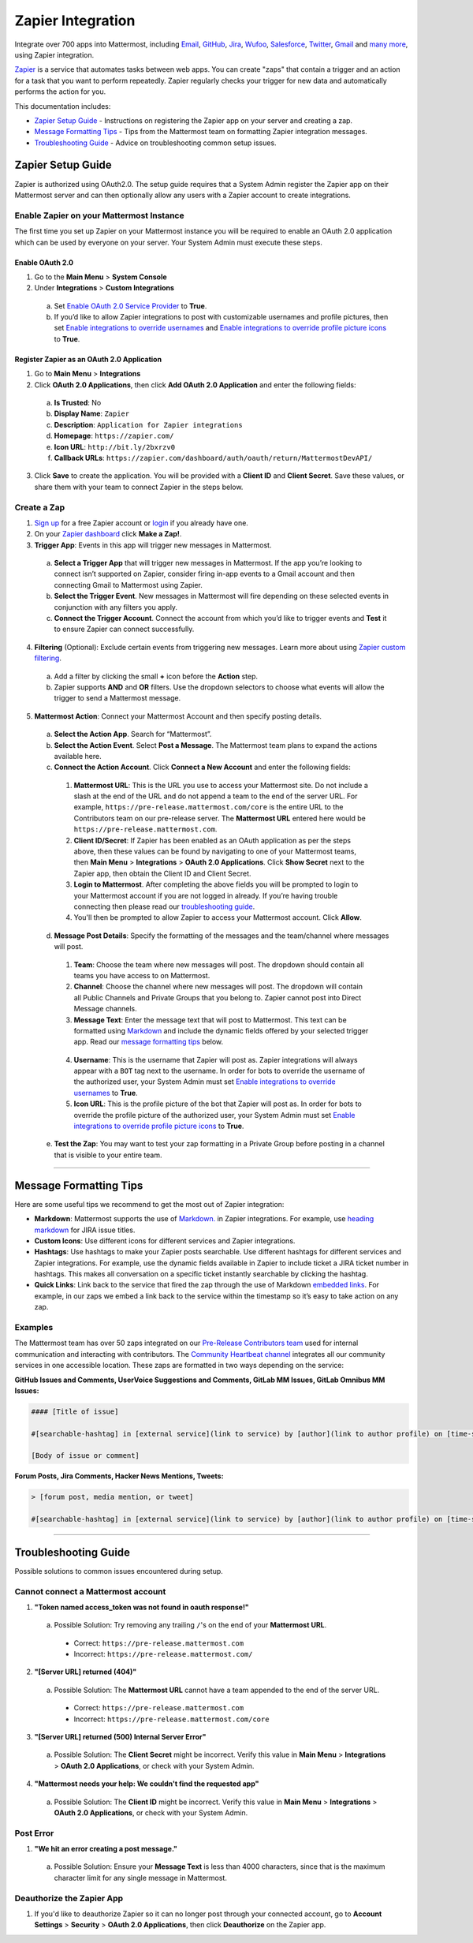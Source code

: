 Zapier Integration
===================

Integrate over 700 apps into Mattermost, including `Email <https://zapier.com/zapbook/email-parser/>`_, `GitHub <https://zapier.com/zapbook/github/>`_, `Jira <https://zapier.com/zapbook/jira/>`_, `Wufoo <https://zapier.com/zapbook/wufoo/>`_, `Salesforce <https://zapier.com/zapbook/salesforce/>`_, `Twitter <https://zapier.com/zapbook/twitter/>`_, `Gmail <https://zapier.com/zapbook/gmail/>`_ and `many more <https://zapier.com/zapbook/>`_, using Zapier integration.

`Zapier <https://zapier.com/>`_ is a service that automates tasks between web apps. You can create "zaps" that contain a trigger and an action for a task that you want to perform repeatedly. Zapier regularly checks your trigger for new data and automatically performs the action for you.

This documentation includes:

- `Zapier Setup Guide <https://docs.mattermost.com/integrations/zapier.html#id1>`_ - Instructions on registering the Zapier app on your server and creating a zap.
- `Message Formatting Tips <https://docs.mattermost.com/integrations/zapier.html#id4>`_ - Tips from the Mattermost team on formatting Zapier integration messages.
- `Troubleshooting Guide <https://docs.mattermost.com/integrations/zapier.html#id6>`_ - Advice on troubleshooting common setup issues.


Zapier Setup Guide
--------------------------------
Zapier is authorized using OAuth2.0. The setup guide requires that a System Admin register the Zapier app on their Mattermost server and can then optionally allow any users with a Zapier account to create integrations.

Enable Zapier on your Mattermost Instance
~~~~~~~~~~~~~~~~~~~~~~~~~~~~~~~~~~~~~~~~~~~~~
The first time you set up Zapier on your Mattermost instance you will be required to enable an OAuth 2.0 application which can be used by everyone on your server. Your System Admin must execute these steps.

Enable OAuth 2.0
```````````````````````````
1. Go to the **Main Menu** > **System Console**
2. Under **Integrations** > **Custom Integrations**
  a. Set `Enable OAuth 2.0 Service Provider <https://docs.mattermost.com/administration/config-settings.html#enable-oauth-2-0-service-provider>`_ to **True**.
  b. If you’d like to allow Zapier integrations to post with customizable usernames and profile pictures, then set `Enable integrations to override usernames <https://docs.mattermost.com/administration/config-settings.html#enable-integrations-to-override-usernames>`_ and `Enable integrations to override profile picture icons <https://docs.mattermost.com/administration/config-settings.html#enable-integrations-to-override-profile-picture-iconss>`_ to **True**.

Register Zapier as an OAuth 2.0 Application
````````````````````````````````````````````````````````````````
1. Go to **Main Menu** > **Integrations**
2. Click **OAuth 2.0 Applications**, then click **Add OAuth 2.0 Application** and enter the following fields:
  a. **Is Trusted**: No
  b. **Display Name**: ``Zapier``
  c. **Description**: ``Application for Zapier integrations``
  d. **Homepage**: ``https://zapier.com/``
  e. **Icon URL**: ``http://bit.ly/2bxrzv0``
  f. **Callback URLs**: ``https://zapier.com/dashboard/auth/oauth/return/MattermostDevAPI/``
3. Click **Save** to create the application. You will be provided with a **Client ID** and **Client Secret**. Save these values, or share them with your team to connect Zapier in the steps below.

.. image:: ../images/zapier-oauth.png


Create a Zap
~~~~~~~~~~~~~~~~~~~~~~~~~
1. `Sign up <https://zapier.com/sign-up/>`_ for a free Zapier account or `login <https://zapier.com/app/login>`_ if you already have one.
2. On your `Zapier dashboard <https://zapier.com/app/dashboard>`_ click **Make a Zap!**.
3. **Trigger App**: Events in this app will trigger new messages in Mattermost.
  a. **Select a Trigger App** that will trigger new messages in Mattermost. If the app you’re looking to connect isn’t supported on Zapier, consider firing in-app events to a Gmail account and then connecting Gmail to Mattermost using Zapier.
  b. **Select the Trigger Event**. New messages in Mattermost will fire depending on these selected events in conjunction with any filters you apply.
  c. **Connect the Trigger Account**. Connect the account from which you’d like to trigger events and **Test** it to ensure Zapier can connect successfully.
4. **Filtering** (Optional): Exclude certain events from triggering new messages. Learn more about using `Zapier custom filtering <https://zapier.com/learn/how-to-use-zapier/custom-filters/>`_.
  a. Add a filter by clicking the small **+** icon before the **Action** step.
  b. Zapier supports **AND** and **OR** filters. Use the dropdown selectors to choose what events will allow the trigger to send a Mattermost message.
5. **Mattermost Action**: Connect your Mattermost Account and then specify posting details.
  a. **Select the Action App**. Search for “Mattermost”.
  b. **Select the Action Event**. Select **Post a Message**. The Mattermost team plans to expand the actions available here.
  c. **Connect the Action Account**. Click **Connect a New Account** and enter the following fields:
    1. **Mattermost URL**: This is the URL you use to access your Mattermost site. Do not include a slash at the end of the URL and do not append a team to the end of the server URL. For example, ``https://pre-release.mattermost.com/core`` is the entire URL to the Contributors team on our pre-release server. The **Mattermost URL** entered here would be ``https://pre-release.mattermost.com``.
    2. **Client ID/Secret**: If Zapier has been enabled as an OAuth application as per the steps above, then these values can be found by navigating to one of your Mattermost teams, then **Main Menu** > **Integrations** > **OAuth 2.0 Applications**. Click **Show Secret** next to the Zapier app, then obtain the Client ID and Client Secret. 
    3. **Login to Mattermost**. After completing the above fields you will be prompted to login to your Mattermost account if you are not logged in already. If you’re having trouble connecting then please read our `troubleshooting guide <https://docs.mattermost.com/integrations/zapier.html#id6>`_. 
    4. You'll then be prompted to allow Zapier to access your Mattermost account. Click **Allow**.
  d. **Message Post Details**: Specify the formatting of the messages and the team/channel where messages will post.
    1. **Team**: Choose the team where new messages will post. The dropdown should contain all teams you have access to on Mattermost.
    2. **Channel**: Choose the channel where new messages will post. The dropdown will contain all Public Channels and Private Groups that you belong to. Zapier cannot post into Direct Message channels.
    3. **Message Text**: Enter the message text that will post to Mattermost. This text can be formatted using `Markdown <https://docs.mattermost.com/help/messaging/formatting-text.html>`_ and include the dynamic fields offered by your selected trigger app. Read our `message formatting tips <https://docs.mattermost.com/integrations/zapier.html#id4>`_ below.
    
      .. image:: ../images/zapier-dynamic-fields.png    
    
    4. **Username**: This is the username that Zapier will post as. Zapier integrations will always appear with a ``BOT`` tag next to the username. In order for bots to override the username of the authorized user, your System Admin must set `Enable integrations to override usernames <https://docs.mattermost.com/administration/config-settings.html#enable-integrations-to-override-usernames>`_ to **True**.
    5. **Icon URL**: This is the profile picture of the bot that Zapier will post as. In order for bots to override the profile picture of the authorized user, your System Admin must set `Enable integrations to override profile picture icons <https://docs.mattermost.com/administration/config-settings.html#enable-integrations-to-override-profile-picture-iconss>`_ to **True**.
  e. **Test the Zap**: You may want to test your zap formatting in a Private Group before posting in a channel that is visible to your entire team.
 
-----------

Message Formatting Tips
--------------------------------------

Here are some useful tips we recommend to get the most out of Zapier integration:

- **Markdown**: Mattermost supports the use of `Markdown. <https://docs.mattermost.com/help/messaging/formatting-text.html>`_ in Zapier integrations. For example, use `heading markdown <https://docs.mattermost.com/help/messaging/formatting-text.html#headings>`_ for JIRA issue titles. 
- **Custom Icons**: Use different icons for different services and Zapier integrations.
- **Hashtags**: Use hashtags to make your Zapier posts searchable. Use different hashtags for different services and Zapier integrations. For example, use the dynamic fields available in Zapier to include ticket a JIRA ticket number in hashtags. This makes all conversation on a specific ticket instantly searchable by clicking the hashtag.
- **Quick Links**: Link back to the service that fired the zap through the use of Markdown `embedded links <https://docs.mattermost.com/help/messaging/formatting-text.html#links>`_. For example, in our zaps we embed a link back to the service within the timestamp so it’s easy to take action on any zap.

Examples
~~~~~~~~~~~~~

The Mattermost team has over 50 zaps integrated on our `Pre-Release Contributors team <https://pre-release.mattermost.com/core/>`_ used for internal communication and interacting with contributors. The `Community Heartbeat channel <https://pre-release.mattermost.com/core/channels/community-heartbeat>`_ integrates all our community services in one accessible location. These zaps are formatted in two ways depending on the service:

**GitHub Issues and Comments, UserVoice Suggestions and Comments, GitLab MM Issues, GitLab Omnibus MM Issues:**
 
.. code::

    #### [Title of issue]  

    #[searchable-hashtag] in [external service](link to service) by [author](link to author profile) on [time-stamp](link to specific issue or comment) 

    [Body of issue or comment]

.. image:: ../images/zapier-ch1.png


**Forum Posts, Jira Comments, Hacker News Mentions, Tweets:**

.. code::

     > [forum post, media mention, or tweet]  

     #[searchable-hashtag] in [external service](link to service) by [author](link to author profile) on [time-stamp](link to specific forum post, media mention or tweet)

.. image:: ../images/zapier-ch2.png

-----------

Troubleshooting Guide
--------------------------------
Possible solutions to common issues encountered during setup.

Cannot connect a Mattermost account
~~~~~~~~~~~~~~~~~~~~~~~~~~~~~~~~~~~~

1. **"Token named access_token was not found in oauth response!"**
  a. Possible Solution: Try removing any trailing ``/``'s on the end of your **Mattermost URL**.
    - Correct: ``https://pre-release.mattermost.com``
    - Incorrect: ``https://pre-release.mattermost.com/``
  
    .. image:: ../images/zapier-error1.png
  
2. **"[Server URL] returned (404)"**
  a. Possible Solution: The **Mattermost URL** cannot have a team appended to the end of the server URL.
    - Correct: ``https://pre-release.mattermost.com``
    - Incorrect: ``https://pre-release.mattermost.com/core``

  .. image:: ../images/zapier-error2.png

3. **"[Server URL] returned (500) Internal Server Error"**
  a. Possible Solution: The **Client Secret** might be incorrect. Verify this value in **Main Menu** > **Integrations** > **OAuth 2.0 Applications**, or check with your System Admin.
  
  .. image:: ../images/zapier-error4.png

4. **"Mattermost needs your help: We couldn't find the requested app"**
  a. Possible Solution: The **Client ID** might be incorrect. Verify this value in **Main Menu** > **Integrations** > **OAuth 2.0 Applications**, or check with your System Admin.

  .. image:: ../images/zapier-error3.png

Post Error
~~~~~~~~~~~~~~~~~~~~~~~~~~~~~~~~~~~~

1. **"We hit an error creating a post message."**
  a. Possible Solution: Ensure your **Message Text** is less than 4000 characters, since that is the maximum character limit for any single message in Mattermost.
  
  .. image:: ../images/zapier-error5.png

Deauthorize the Zapier App
~~~~~~~~~~~~~~~~~~~~~~~~~~~~~~~~~~~~

1. If you'd like to deauthorize Zapier so it can no longer post through your connected account, go to **Account Settings** > **Security** > **OAuth 2.0 Applications**, then click **Deauthorize** on the Zapier app.

.. image:: ../images/zapier-deauthorize.png
